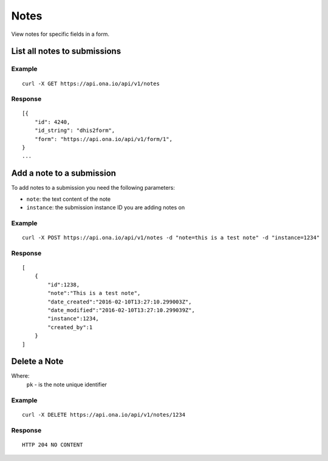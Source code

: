 Notes
*********

View notes for specific fields in a form.

List all notes to submissions
-----------------------------
.. raw:: html

    <pre class="prettyprint">
    <b>GET</b> /api/v1/notes</pre>

Example
^^^^^^^^
::

       curl -X GET https://api.ona.io/api/v1/notes

Response
^^^^^^^^^
::

        [{
            "id": 4240,
            "id_string": "dhis2form",
            "form": "https://api.ona.io/api/v1/form/1",
        }
        ...

Add a note to a submission
--------------------------
To add notes to a submission you need the following parameters:

- ``note``: the text content of the note
- ``instance``: the submission instance ID you are adding notes on

.. raw:: html

    <pre class="prettyprint">
    <b>POST</b> /api/v1/notes</pre>

Example
^^^^^^^^
::

       curl -X POST https://api.ona.io/api/v1/notes -d "note=this is a test note" -d "instance=1234"

Response
^^^^^^^^^
::

        [
            {
                "id":1238,
                "note":"This is a test note",
                "date_created":"2016-02-10T13:27:10.299003Z",
                "date_modified":"2016-02-10T13:27:10.299039Z",
                "instance":1234,
                "created_by":1
            }
        ]

Delete a Note
-----------------------------

Where:
 ``pk`` - is the note unique identifier

.. raw:: html

    <pre class="prettyprint">
    <b>DELETE</b> /api/v1/notes/<code>{pk}</code></pre>

Example
^^^^^^^
::

       curl -X DELETE https://api.ona.io/api/v1/notes/1234

Response
^^^^^^^^
::

       HTTP 204 NO CONTENT
